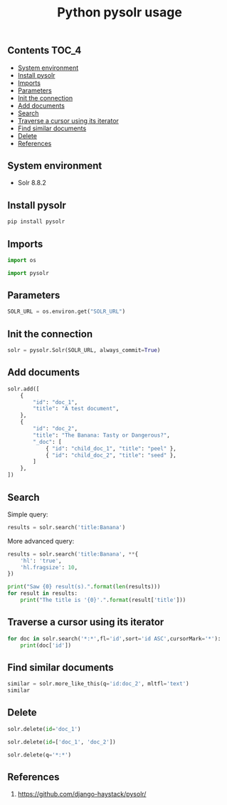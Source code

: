 #+TITLE: Python pysolr usage
#+PROPERTY: header-args :session *shell pysolr* :results silent raw

** Contents                                                           :TOC_4:
  - [[#system-environment][System environment]]
  - [[#install-pysolr][Install pysolr]]
  - [[#imports][Imports]]
  - [[#parameters][Parameters]]
  - [[#init-the-connection][Init the connection]]
  - [[#add-documents][Add documents]]
  - [[#search][Search]]
  - [[#traverse-a-cursor-using-its-iterator][Traverse a cursor using its iterator]]
  - [[#find-similar-documents][Find similar documents]]
  - [[#delete][Delete]]
  - [[#references][References]]

** System environment

- Solr 8.8.2

** Install pysolr

#+BEGIN_SRC sh :tangle docker/build.sh
pip install pysolr
#+END_SRC

** Imports

#+BEGIN_SRC python
import os

import pysolr
#+END_SRC

** Parameters

#+BEGIN_SRC python
SOLR_URL = os.environ.get("SOLR_URL")
#+END_SRC

** Init the connection

#+BEGIN_SRC python
solr = pysolr.Solr(SOLR_URL, always_commit=True)
#+END_SRC

** Add documents

#+BEGIN_SRC python
solr.add([
    {
        "id": "doc_1",
        "title": "A test document",
    },
    {
        "id": "doc_2",
        "title": "The Banana: Tasty or Dangerous?",
        "_doc": [
            { "id": "child_doc_1", "title": "peel" },
            { "id": "child_doc_2", "title": "seed" },
        ]
    },
])
#+END_SRC

** Search

Simple query:

#+BEGIN_SRC python
results = solr.search('title:Banana')
#+END_SRC

More advanced query:

#+BEGIN_SRC python
results = solr.search('title:Banana', **{
    'hl': 'true',
    'hl.fragsize': 10,
})
#+END_SRC

#+BEGIN_SRC python
print("Saw {0} result(s).".format(len(results)))
for result in results:
    print("The title is '{0}'.".format(result['title']))
#+END_SRC

** Traverse a cursor using its iterator

#+BEGIN_SRC python
for doc in solr.search('*:*',fl='id',sort='id ASC',cursorMark='*'):
    print(doc['id'])
#+END_SRC

** Find similar documents

#+BEGIN_SRC python
similar = solr.more_like_this(q='id:doc_2', mltfl='text')
similar
#+END_SRC

** Delete

#+BEGIN_SRC python
solr.delete(id='doc_1')
#+END_SRC

#+BEGIN_SRC python
solr.delete(id=['doc_1', 'doc_2'])
#+END_SRC

#+BEGIN_SRC python
solr.delete(q='*:*')
#+END_SRC

** References

1. https://github.com/django-haystack/pysolr/

